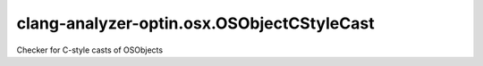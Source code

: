 .. title:: clang-tidy - clang-analyzer-optin.osx.OSObjectCStyleCast

clang-analyzer-optin.osx.OSObjectCStyleCast
===========================================

Checker for C-style casts of OSObjects
